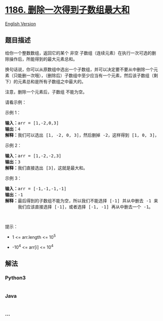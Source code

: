 * [[https://leetcode-cn.com/problems/maximum-subarray-sum-with-one-deletion][1186.
删除一次得到子数组最大和]]
  :PROPERTIES:
  :CUSTOM_ID: 删除一次得到子数组最大和
  :END:
[[./solution/1100-1199/1186.Maximum Subarray Sum with One Deletion/README_EN.org][English
Version]]

** 题目描述
   :PROPERTIES:
   :CUSTOM_ID: 题目描述
   :END:

#+begin_html
  <!-- 这里写题目描述 -->
#+end_html

#+begin_html
  <p>
#+end_html

给你一个整数数组，返回它的某个 非空
子数组（连续元素）在执行一次可选的删除操作后，所能得到的最大元素总和。

#+begin_html
  </p>
#+end_html

#+begin_html
  <p>
#+end_html

换句话说，你可以从原数组中选出一个子数组，并可以决定要不要从中删除一个元素（只能删一次哦），（删除后）子数组中至少应当有一个元素，然后该子数组（剩下）的元素总和是所有子数组之中最大的。

#+begin_html
  </p>
#+end_html

#+begin_html
  <p>
#+end_html

注意，删除一个元素后，子数组 不能为空。

#+begin_html
  </p>
#+end_html

#+begin_html
  <p>
#+end_html

请看示例：

#+begin_html
  </p>
#+end_html

#+begin_html
  <p>
#+end_html

示例 1：

#+begin_html
  </p>
#+end_html

#+begin_html
  <pre><strong>输入：</strong>arr = [1,-2,0,3]
  <strong>输出：</strong>4
  <strong>解释：</strong>我们可以选出 [1, -2, 0, 3]，然后删掉 -2，这样得到 [1, 0, 3]，和最大。</pre>
#+end_html

#+begin_html
  <p>
#+end_html

示例 2：

#+begin_html
  </p>
#+end_html

#+begin_html
  <pre><strong>输入：</strong>arr = [1,-2,-2,3]
  <strong>输出：</strong>3
  <strong>解释：</strong>我们直接选出 [3]，这就是最大和。
  </pre>
#+end_html

#+begin_html
  <p>
#+end_html

示例 3：

#+begin_html
  </p>
#+end_html

#+begin_html
  <pre><strong>输入：</strong>arr = [-1,-1,-1,-1]
  <strong>输出：</strong>-1
  <strong>解释：</strong>最后得到的子数组不能为空，所以我们不能选择 [-1] 并从中删去 -1 来得到 0。
       我们应该直接选择 [-1]，或者选择 [-1, -1] 再从中删去一个 -1。
  </pre>
#+end_html

#+begin_html
  <p>
#+end_html

 

#+begin_html
  </p>
#+end_html

#+begin_html
  <p>
#+end_html

提示：

#+begin_html
  </p>
#+end_html

#+begin_html
  <ul>
#+end_html

#+begin_html
  <li>
#+end_html

1 <= arr.length <= 10^5

#+begin_html
  </li>
#+end_html

#+begin_html
  <li>
#+end_html

-10^4 <= arr[i] <= 10^4

#+begin_html
  </li>
#+end_html

#+begin_html
  </ul>
#+end_html

** 解法
   :PROPERTIES:
   :CUSTOM_ID: 解法
   :END:

#+begin_html
  <!-- 这里可写通用的实现逻辑 -->
#+end_html

#+begin_html
  <!-- tabs:start -->
#+end_html

*** *Python3*
    :PROPERTIES:
    :CUSTOM_ID: python3
    :END:

#+begin_html
  <!-- 这里可写当前语言的特殊实现逻辑 -->
#+end_html

#+begin_src python
#+end_src

*** *Java*
    :PROPERTIES:
    :CUSTOM_ID: java
    :END:

#+begin_html
  <!-- 这里可写当前语言的特殊实现逻辑 -->
#+end_html

#+begin_src java
#+end_src

*** *...*
    :PROPERTIES:
    :CUSTOM_ID: section
    :END:
#+begin_example
#+end_example

#+begin_html
  <!-- tabs:end -->
#+end_html
